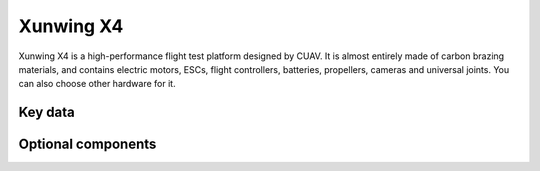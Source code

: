 .. _reference-frames-xunwing-x4:

==========
Xunwing X4
==========

.. image:: ../images/x4-copter/x4.jpg

Xunwing X4 is a high-performance flight test platform designed by CUAV. It is almost entirely made of carbon brazing materials, and contains electric motors, ESCs, flight controllers, batteries, propellers, cameras and universal joints. You can also choose other hardware for it.

Key data
--------

.. image:: ../images/x4-copter/x4-keydate.jpg

Optional components
-------------------



